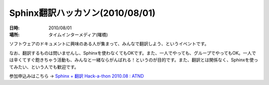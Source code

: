 Sphinx翻訳ハッカソン(2010/08/01)
================================

:日時: 2010/08/01
:場所: タイムインターメディア(曙橋)

ソフトウェアのドキュメントに興味のある人が集まって、みんなで翻訳しよう、というイベントです。

なお、翻訳するものは問いませんし、Sphinxを使わなくてもOKです。また、一人でやっても、グループでやってもOK。一人では辛くてすぐ飽きちゃう活動も、みんなと一緒ならがんばれる！というのが目的です。また、翻訳とは関係なく、Sphinxを使ってみたい、という人でも歓迎です。

参加申込みはこちら -> `Sphinx + 翻訳 Hack-a-thon 2010.08 : ATND <http://atnd.org/events/6754>`_

